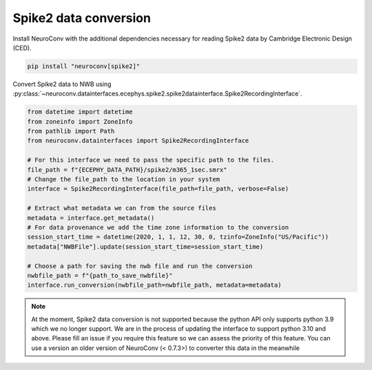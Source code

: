 Spike2 data conversion
----------------------

Install NeuroConv with the additional dependencies necessary for reading Spike2 data by Cambridge Electronic Design (CED).

.. code-block:: bash

    pip install "neuroconv[spike2]"

Convert Spike2 data to NWB using
:py:class:`~neuroconv.datainterfaces.ecephys.spike2.spike2datainterface.Spike2RecordingInterface`.

.. code-block:: python

    from datetime import datetime
    from zoneinfo import ZoneInfo
    from pathlib import Path
    from neuroconv.datainterfaces import Spike2RecordingInterface

    # For this interface we need to pass the specific path to the files.
    file_path = f"{ECEPHY_DATA_PATH}/spike2/m365_1sec.smrx"
    # Change the file_path to the location in your system
    interface = Spike2RecordingInterface(file_path=file_path, verbose=False)

    # Extract what metadata we can from the source files
    metadata = interface.get_metadata()
    # For data provenance we add the time zone information to the conversion
    session_start_time = datetime(2020, 1, 1, 12, 30, 0, tzinfo=ZoneInfo("US/Pacific"))
    metadata["NWBFile"].update(session_start_time=session_start_time)

    # Choose a path for saving the nwb file and run the conversion
    nwbfile_path = f"{path_to_save_nwbfile}"
    interface.run_conversion(nwbfile_path=nwbfile_path, metadata=metadata)

.. note::
    At the moment, Spike2 data conversion is not supported because the python API only supports python 3.9 which we no longer
    support. We are in the process of updating the interface to support python 3.10 and above. Please fill an issue if you
    require this feature so we can assess the priority of this feature. You can use a version an older version of NeuroConv (< 0.7.3>)
    to converter this data in the meanwhile
